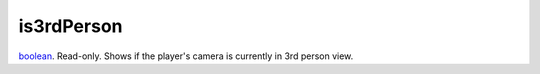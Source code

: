 is3rdPerson
====================================================================================================

`boolean`_. Read-only. Shows if the player's camera is currently in 3rd person view.

.. _`boolean`: ../../../lua/type/boolean.html
